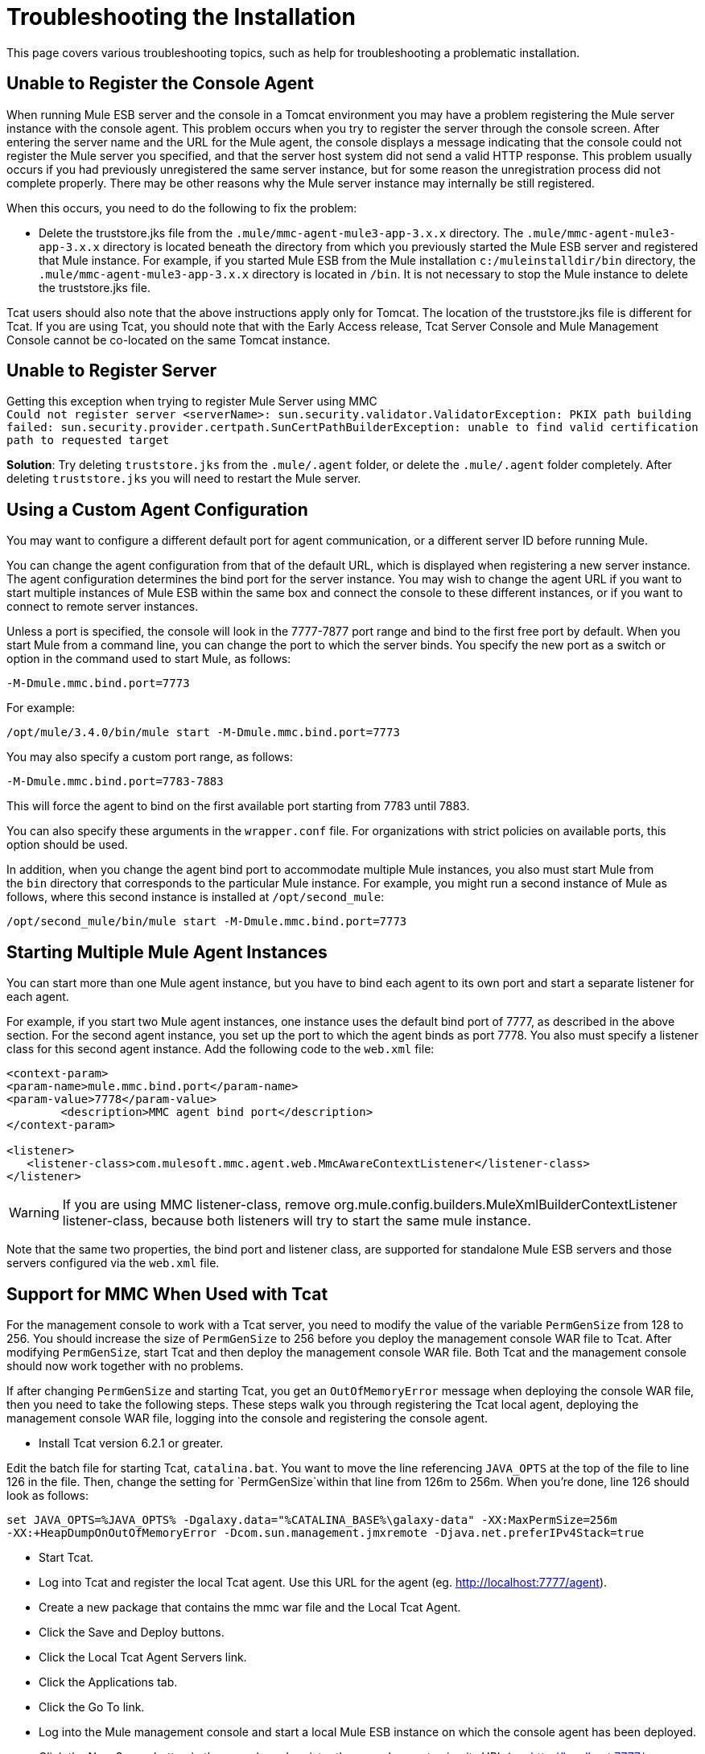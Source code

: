 = Troubleshooting the Installation

This page covers various troubleshooting topics, such as help for troubleshooting a problematic installation.

== Unable to Register the Console Agent

When running Mule ESB server and the console in a Tomcat environment you may have a problem registering the Mule server instance with the console agent. This problem occurs when you try to register the server through the console screen. After entering the server name and the URL for the Mule agent, the console displays a message indicating that the console could not register the Mule server you specified, and that the server host system did not send a valid HTTP response. This problem usually occurs if you had previously unregistered the same server instance, but for some reason the unregistration process did not complete properly. There may be other reasons why the Mule server instance may internally be still registered.

When this occurs, you need to do the following to fix the problem:

* Delete the truststore.jks file from the `.mule/mmc-agent-mule3-app-3.x.x` directory. The `.mule/mmc-agent-mule3-app-3.x.x` directory is located beneath the directory from which you previously started the Mule ESB server and registered that Mule instance. For example, if you started Mule ESB from the Mule installation `c:/muleinstalldir/bin` directory, the `.mule/mmc-agent-mule3-app-3.x.x` directory is located in `/bin`. It is not necessary to stop the Mule instance to delete the truststore.jks file.

Tcat users should also note that the above instructions apply only for Tomcat. The location of the truststore.jks file is different for Tcat. If you are using Tcat, you should note that with the Early Access release, Tcat Server Console and Mule Management Console cannot be co-located on the same Tomcat instance.

== Unable to Register Server

Getting this exception when trying to register Mule Server using MMC +
`Could not register server <serverName>: sun.security.validator.ValidatorException: PKIX path building failed: sun.security.provider.certpath.SunCertPathBuilderException: unable to find valid certification path to requested target`

*Solution*: Try deleting `truststore.jks` from the `.mule/.agent` folder, or delete the `.mule/.agent` folder completely. After deleting `truststore.jks` you will need to restart the Mule server.

== Using a Custom Agent Configuration

You may want to configure a different default port for agent communication, or a different server ID before running Mule. 

You can change the agent configuration from that of the default URL, which is displayed when registering a new server instance. The agent configuration determines the bind port for the server instance. You may wish to change the agent URL if you want to start multiple instances of Mule ESB within the same box and connect the console to these different instances, or if you want to connect to remote server instances.

Unless a port is specified, the console will look in the 7777-7877 port range and bind to the first free port by default. When you start Mule from a command line, you can change the port to which the server binds. You specify the new port as a switch or option in the command used to start Mule, as follows:

[source]
----
-M-Dmule.mmc.bind.port=7773
----

For example:

[source]
----
/opt/mule/3.4.0/bin/mule start -M-Dmule.mmc.bind.port=7773
----

You may also specify a custom port range, as follows:

[source]
----
-M-Dmule.mmc.bind.port=7783-7883
----

This will force the agent to bind on the first available port starting from 7783 until 7883.

You can also specify these arguments in the `wrapper.conf` file. For organizations with strict policies on available ports, this option should be used.

In addition, when you change the agent bind port to accommodate multiple Mule instances, you also must start Mule from the `bin` directory that corresponds to the particular Mule instance. For example, you might run a second instance of Mule as follows, where this second instance is installed at `/opt/second_mule`:

[source]
----
/opt/second_mule/bin/mule start -M-Dmule.mmc.bind.port=7773
----

== Starting Multiple Mule Agent Instances

You can start more than one Mule agent instance, but you have to bind each agent to its own port and start a separate listener for each agent.

For example, if you start two Mule agent instances, one instance uses the default bind port of 7777, as described in the above section. For the second agent instance, you set up the port to which the agent binds as port 7778. You also must specify a listener class for this second agent instance. Add the following code to the `web.xml` file:

[source, xml]
----
<context-param>
<param-name>mule.mmc.bind.port</param-name>
<param-value>7778</param-value>
        <description>MMC agent bind port</description>
</context-param>
 
<listener>
   <listener-class>com.mulesoft.mmc.agent.web.MmcAwareContextListener</listener-class>
</listener>
----

[WARNING]
If you are using MMC listener-class, remove org.mule.config.builders.MuleXmlBuilderContextListener listener-class, because both listeners will try to start the same mule instance.

Note that the same two properties, the bind port and listener class, are supported for standalone Mule ESB servers and those servers configured via the `web.xml` file.

== Support for MMC When Used with Tcat

For the management console to work with a Tcat server, you need to modify the value of the variable `PermGenSize` from 128 to 256. You should increase the size of `PermGenSize` to 256 before you deploy the management console WAR file to Tcat. After modifying `PermGenSize`, start Tcat and then deploy the management console WAR file. Both Tcat and the management console should now work together with no problems.

If after changing `PermGenSize` and starting Tcat, you get an `OutOfMemoryError` message when deploying the console WAR file, then you need to take the following steps. These steps walk you through registering the Tcat local agent, deploying the management console WAR file, logging into the console and registering the console agent.

* Install Tcat version 6.2.1 or greater.

Edit the batch file for starting Tcat, `catalina.bat`. You want to move the line referencing `JAVA_OPTS` at the top of the file to line 126 in the file. Then, change the setting for `PermGenSize`within that line from 126m to 256m. When you're done, line 126 should look as follows:

[source]
----
set JAVA_OPTS=%JAVA_OPTS% -Dgalaxy.data="%CATALINA_BASE%\galaxy-data" -XX:MaxPermSize=256m
-XX:+HeapDumpOnOutOfMemoryError -Dcom.sun.management.jmxremote -Djava.net.preferIPv4Stack=true
----

* Start Tcat.
* Log into Tcat and register the local Tcat agent. Use this URL for the agent (eg. http://localhost:7777/agent).
* Create a new package that contains the mmc war file and the Local Tcat Agent.
* Click the Save and Deploy buttons.
* Click the Local Tcat Agent Servers link.
* Click the Applications tab.
* Click the Go To link.
* Log into the Mule management console and start a local Mule ESB instance on which the console agent has been deployed.
* Click the New Server button in the console and register the console agent using its URL (eg. http://localhost:7777/mmc-support).

=== Configuring a Custom Folder for mmc-data

To specify a new folder for `mmc-data`, use the following parameter in the Mule startup command:

[source]
----
-M-Dmmc.data=<path>
----

For example:

[source, xml]
----
<MULE_HOME>/bin/mule start -M-Dmmc.data=/opt/mule/3.4.0/data/mmc-data
----

=== Disabling the Management Console Agent at Startup

To disable the Management Console agent on Mule ESB startup, use the `mule.agent.enabled` property as shown below.

[source]
----
-M-Dmule.agent.enabled=false
----

The agent is enabled by default.
